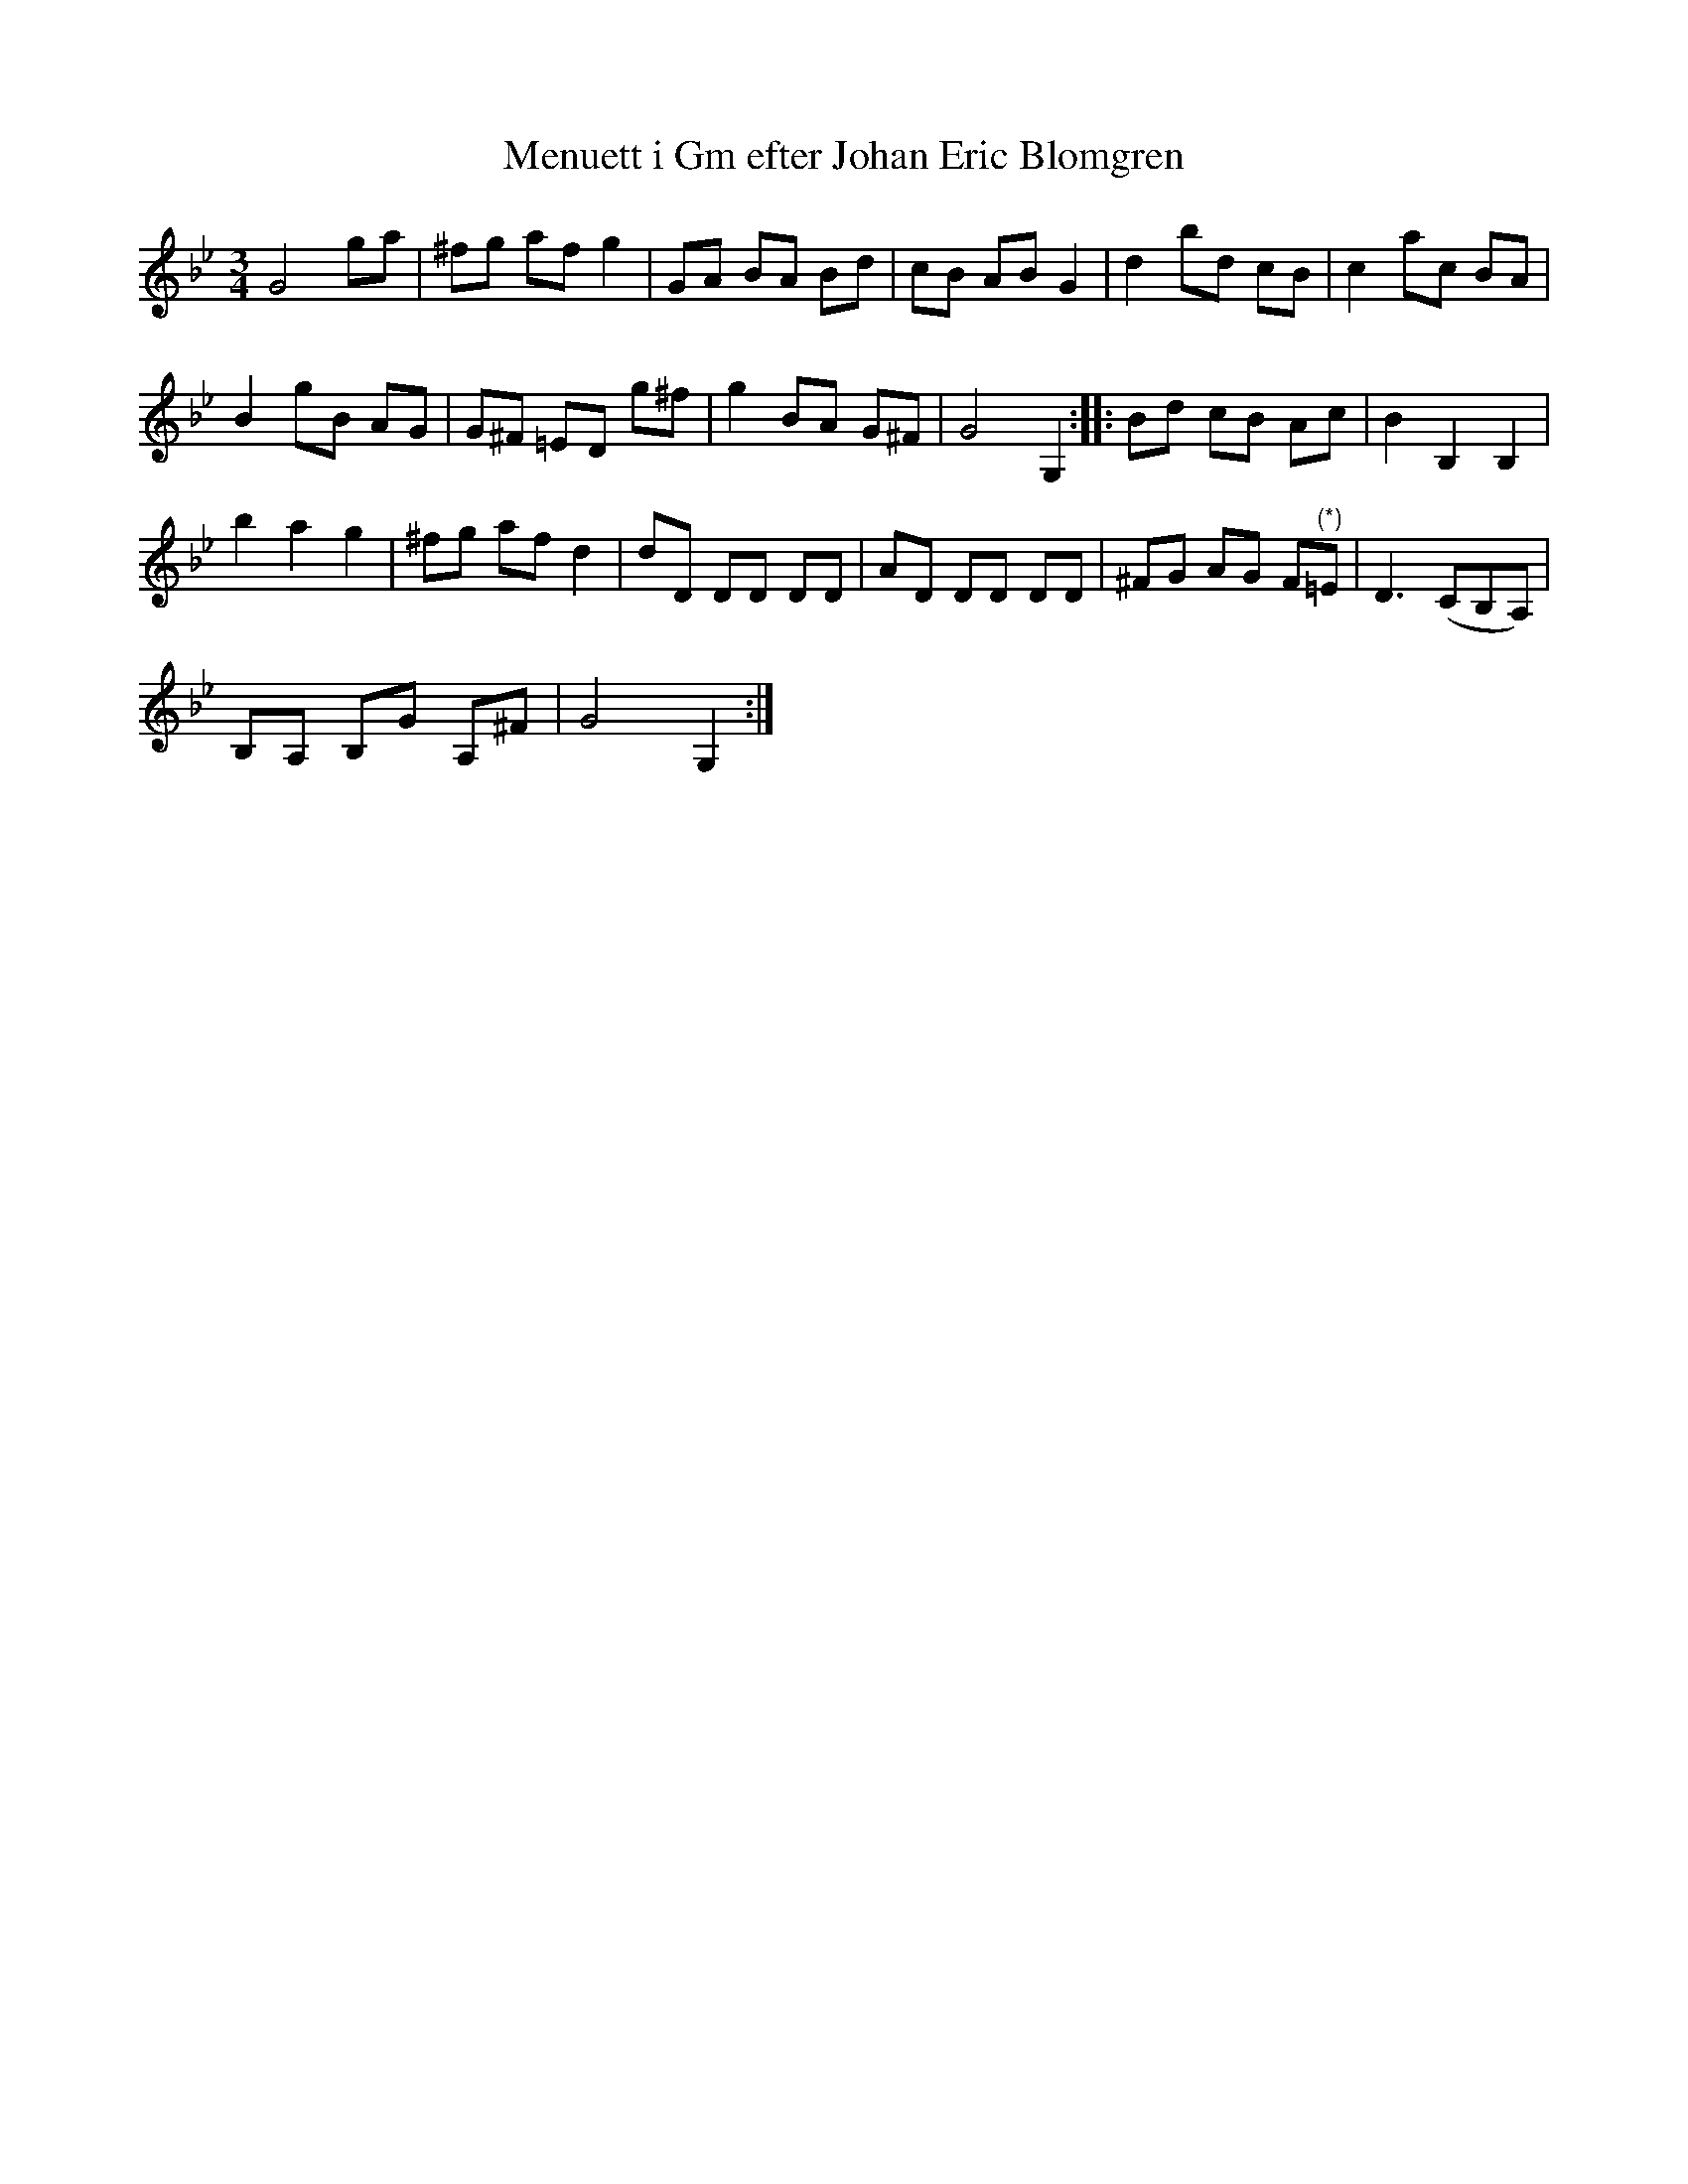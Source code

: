 %%abc-charset utf-8

X:109
T:Menuett i Gm efter Johan Eric Blomgren
R:Slängpolska
B:FMK - katalog Ma13a bild 33
S:efter Johan Eric Blomgren
Z:Nils L
N:Återställningstecken vid (*) finns ej i originalet.
M:3/4
L:1/8
%%printtempo 0
Q:160
K:Gm
G4 ga | ^fg af g2 | GA BA Bd | cB AB G2 | d2 bd cB | c2 ac BA | 
B2 gB AG | G^F =ED g^f | g2 BA G^F | G4 G,2 :: Bd cB Ac | B2 B,2 B,2 |
b2 a2 g2 | ^fg af d2 | dD DD DD | AD DD DD | ^FG AG F"^(*)"=E | D3 (CB,A,) | 
B,A, B,G A,^F | G4 G,2 :|

